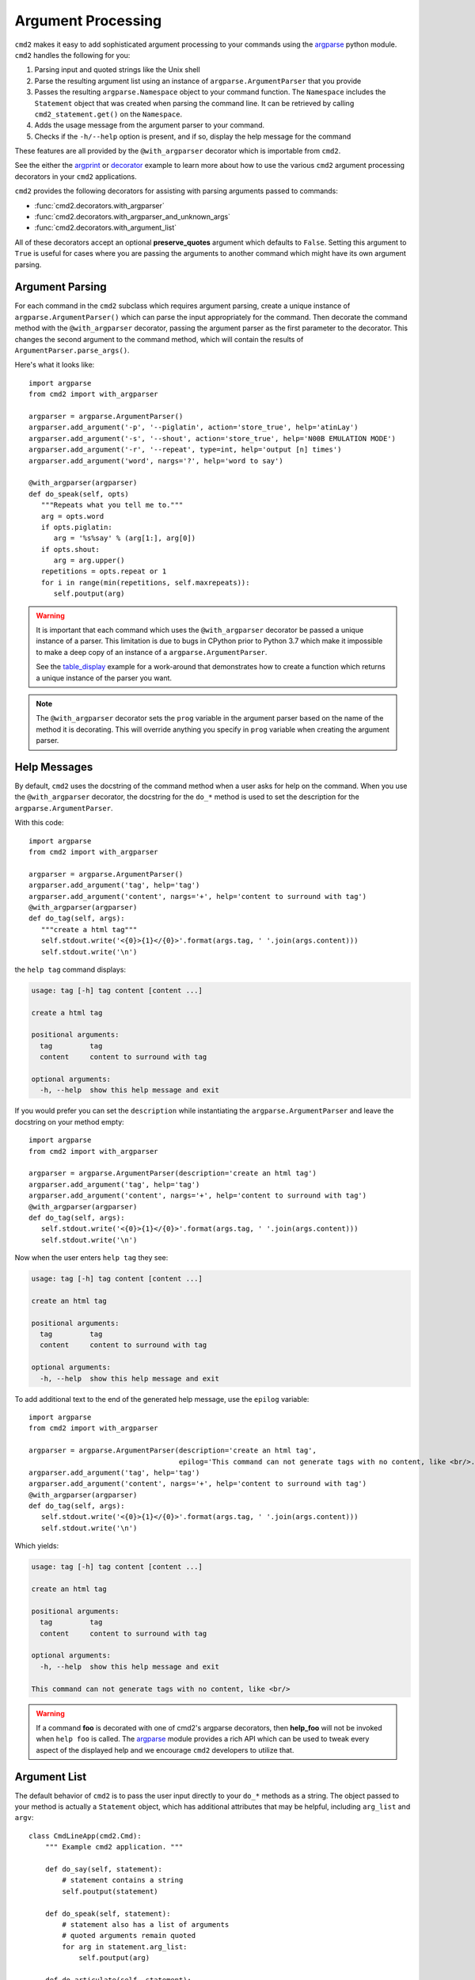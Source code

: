 Argument Processing
===================

``cmd2`` makes it easy to add sophisticated argument processing to your
commands using the `argparse
<https://docs.python.org/3/library/argparse.html>`_ python module. ``cmd2``
handles the following for you:

1. Parsing input and quoted strings like the Unix shell

2. Parse the resulting argument list using an instance of
   ``argparse.ArgumentParser`` that you provide

3. Passes the resulting ``argparse.Namespace`` object to your command function.
   The ``Namespace`` includes the ``Statement`` object that was created when
   parsing the command line. It can be retrieved by calling
   ``cmd2_statement.get()`` on the ``Namespace``.

4. Adds the usage message from the argument parser to your command.

5. Checks if the ``-h/--help`` option is present, and if so, display the help
   message for the command

These features are all provided by the ``@with_argparser`` decorator which is
importable from ``cmd2``.

See the either the argprint_ or decorator_ example to learn more about how to
use the various ``cmd2`` argument processing decorators in your ``cmd2``
applications.

.. _argprint: https://github.com/python-cmd2/cmd2/blob/master/examples/arg_print.py
.. _decorator: https://github.com/python-cmd2/cmd2/blob/master/examples/decorator_example.py

``cmd2`` provides the following decorators for assisting with parsing arguments
passed to commands:

* :func:`cmd2.decorators.with_argparser`
* :func:`cmd2.decorators.with_argparser_and_unknown_args`
* :func:`cmd2.decorators.with_argument_list`

All of these decorators accept an optional **preserve_quotes** argument which
defaults to ``False``. Setting this argument to ``True`` is useful for cases
where you are passing the arguments to another command which might have its own
argument parsing.


Argument Parsing
----------------

For each command in the ``cmd2`` subclass which requires argument parsing,
create a unique instance of ``argparse.ArgumentParser()`` which can parse the
input appropriately for the command. Then decorate the command method with the
``@with_argparser`` decorator, passing the argument parser as the first
parameter to the decorator. This changes the second argument to the command
method, which will contain the results of ``ArgumentParser.parse_args()``.

Here's what it looks like::

      import argparse
      from cmd2 import with_argparser

      argparser = argparse.ArgumentParser()
      argparser.add_argument('-p', '--piglatin', action='store_true', help='atinLay')
      argparser.add_argument('-s', '--shout', action='store_true', help='N00B EMULATION MODE')
      argparser.add_argument('-r', '--repeat', type=int, help='output [n] times')
      argparser.add_argument('word', nargs='?', help='word to say')

      @with_argparser(argparser)
      def do_speak(self, opts)
         """Repeats what you tell me to."""
         arg = opts.word
         if opts.piglatin:
            arg = '%s%say' % (arg[1:], arg[0])
         if opts.shout:
            arg = arg.upper()
         repetitions = opts.repeat or 1
         for i in range(min(repetitions, self.maxrepeats)):
            self.poutput(arg)

.. warning::

    It is important that each command which uses the ``@with_argparser``
    decorator be passed a unique instance of a parser.  This limitation is due
    to bugs in CPython prior to Python 3.7 which make it impossible to make a
    deep copy of an instance of a ``argparse.ArgumentParser``.

    See the table_display_ example for a work-around that demonstrates how to
    create a function which returns a unique instance of the parser you want.


.. note::

   The ``@with_argparser`` decorator sets the ``prog`` variable in the argument
   parser based on the name of the method it is decorating. This will override
   anything you specify in ``prog`` variable when creating the argument parser.

.. _table_display: https://github.com/python-cmd2/cmd2/blob/master/examples/table_display.py


Help Messages
-------------

By default, ``cmd2`` uses the docstring of the command method when a user asks
for help on the command. When you use the ``@with_argparser`` decorator, the
docstring for the ``do_*`` method is used to set the description for the
``argparse.ArgumentParser``.

With this code::

   import argparse
   from cmd2 import with_argparser

   argparser = argparse.ArgumentParser()
   argparser.add_argument('tag', help='tag')
   argparser.add_argument('content', nargs='+', help='content to surround with tag')
   @with_argparser(argparser)
   def do_tag(self, args):
      """create a html tag"""
      self.stdout.write('<{0}>{1}</{0}>'.format(args.tag, ' '.join(args.content)))
      self.stdout.write('\n')

the ``help tag`` command displays:

.. code-block:: text

   usage: tag [-h] tag content [content ...]

   create a html tag

   positional arguments:
     tag         tag
     content     content to surround with tag

   optional arguments:
     -h, --help  show this help message and exit


If you would prefer you can set the ``description`` while instantiating the
``argparse.ArgumentParser`` and leave the docstring on your method empty::

   import argparse
   from cmd2 import with_argparser

   argparser = argparse.ArgumentParser(description='create an html tag')
   argparser.add_argument('tag', help='tag')
   argparser.add_argument('content', nargs='+', help='content to surround with tag')
   @with_argparser(argparser)
   def do_tag(self, args):
      self.stdout.write('<{0}>{1}</{0}>'.format(args.tag, ' '.join(args.content)))
      self.stdout.write('\n')

Now when the user enters ``help tag`` they see:

.. code-block:: text

   usage: tag [-h] tag content [content ...]

   create an html tag

   positional arguments:
     tag         tag
     content     content to surround with tag

   optional arguments:
     -h, --help  show this help message and exit


To add additional text to the end of the generated help message, use the ``epilog`` variable::

   import argparse
   from cmd2 import with_argparser

   argparser = argparse.ArgumentParser(description='create an html tag',
                                       epilog='This command can not generate tags with no content, like <br/>.')
   argparser.add_argument('tag', help='tag')
   argparser.add_argument('content', nargs='+', help='content to surround with tag')
   @with_argparser(argparser)
   def do_tag(self, args):
      self.stdout.write('<{0}>{1}</{0}>'.format(args.tag, ' '.join(args.content)))
      self.stdout.write('\n')

Which yields:

.. code-block:: text

   usage: tag [-h] tag content [content ...]

   create an html tag

   positional arguments:
     tag         tag
     content     content to surround with tag

   optional arguments:
     -h, --help  show this help message and exit

   This command can not generate tags with no content, like <br/>

.. warning::

    If a command **foo** is decorated with one of cmd2's argparse decorators,
    then **help_foo** will not be invoked when ``help foo`` is called.  The
    argparse_ module provides a rich API which can be used to tweak every
    aspect of the displayed help and we encourage ``cmd2`` developers to
    utilize that.

.. _argparse: https://docs.python.org/3/library/argparse.html


Argument List
-------------

The default behavior of ``cmd2`` is to pass the user input directly to your
``do_*`` methods as a string. The object passed to your method is actually a
``Statement`` object, which has additional attributes that may be helpful,
including ``arg_list`` and ``argv``::

    class CmdLineApp(cmd2.Cmd):
        """ Example cmd2 application. """

        def do_say(self, statement):
            # statement contains a string
            self.poutput(statement)

        def do_speak(self, statement):
            # statement also has a list of arguments
            # quoted arguments remain quoted
            for arg in statement.arg_list:
                self.poutput(arg)

        def do_articulate(self, statement):
            # statement.argv contains the command
            # and the arguments, which have had quotes
            # stripped
            for arg in statement.argv:
                self.poutput(arg)


If you don't want to access the additional attributes on the string passed to
you``do_*`` method you can still have ``cmd2`` apply shell parsing rules to the
user input and pass you a list of arguments instead of a string. Apply the
``@with_argument_list`` decorator to those methods that should receive an
argument list instead of a string::

    from cmd2 import with_argument_list

    class CmdLineApp(cmd2.Cmd):
        """ Example cmd2 application. """

        def do_say(self, cmdline):
            # cmdline contains a string
            pass

        @with_argument_list
        def do_speak(self, arglist):
            # arglist contains a list of arguments
            pass


Unknown Positional Arguments
----------------------------

If you want all unknown arguments to be passed to your command as a list of
strings, then decorate the command method with the
``@with_argparser_and_unknown_args`` decorator.

Here's what it looks like::

    import argparse
    from cmd2 import with_argparser_and_unknown_args

    dir_parser = argparse.ArgumentParser()
    dir_parser.add_argument('-l', '--long', action='store_true', help="display in long format with one item per line")

    @with_argparser(dir_parser, with_unknown_args=True)
    def do_dir(self, args, unknown):
        """List contents of current directory."""
        # No arguments for this command
        if unknown:
            self.perror("dir does not take any positional arguments:")
            self.do_help('dir')
            self.last_result = CommandResult('', 'Bad arguments')
            return

        # Get the contents as a list
        contents = os.listdir(self.cwd)

        ...

Using A Custom Namespace
------------------------

In some cases, it may be necessary to write custom ``argparse`` code that is
dependent on state data of your application.  To support this ability while
still allowing use of the decorators, both ``@with_argparser`` and
``@with_argparser_and_unknown_args`` have an optional argument called
``ns_provider``.

``ns_provider`` is a Callable that accepts a ``cmd2.Cmd`` object as an argument
and returns an ``argparse.Namespace``::

    Callable[[cmd2.Cmd], argparse.Namespace]

For example::

    def settings_ns_provider(self) -> argparse.Namespace:
        """Populate an argparse Namespace with current settings"""
        ns = argparse.Namespace()
        ns.app_settings = self.settings
        return ns

To use this function with the argparse decorators, do the following::

    @with_argparser(my_parser, ns_provider=settings_ns_provider)

The Namespace is passed by the decorators to the ``argparse`` parsing functions
which gives your custom code access to the state data it needs for its parsing
logic.

Subcommands
------------

Subcommands are supported for commands using either the ``@with_argparser`` or
``@with_argparser_and_unknown_args`` decorator.  The syntax for supporting them
is based on argparse sub-parsers.

You may add multiple layers of subcommands for your command. ``cmd2`` will
automatically traverse and tab complete subcommands for all commands using
argparse.

See the subcommands_ example to learn more about how to
use subcommands in your ``cmd2`` application.

.. _subcommands: https://github.com/python-cmd2/cmd2/blob/master/examples/subcommands.py


Argparse Extensions
-------------------

``cmd2`` augments the standard ``argparse.nargs`` with range tuple capability:

- ``nargs=(5,)`` - accept 5 or more items
- ``nargs=(8, 12)`` - accept 8 to 12 items

``cmd2`` also provides the :class:`cmd2.argparse_custom.Cmd2ArgumentParser`
class which inherits from ``argparse.ArgumentParser`` and improves error and
help output.


Decorator Order
---------------

If you are using custom decorators in combination with either
``@cmd2.with_argparser`` or ``@cmd2.with_argparser_and_unknown_args``, then the
order of your custom decorator(s) relative to the ``cmd2`` decorator matters
when it comes to runtime behavior and ``argparse`` errors.  There is nothing
``cmd2``-specific here, this is just a side-effect of how decorators work in
Python.  To learn more about how decorators work, see decorator_primer_.

If you want your custom decorator's runtime behavior to occur in the case of
an ``argparse`` error, then that decorator needs to go **after** the
``argparse`` one, e.g.::

    @cmd2.with_argparser(foo_parser)
    @my_decorator
    def do_foo(self, args: argparse.Namespace) -> None:
        """foo docs"""
        pass

However, if you do NOT want the custom decorator runtime behavior to occur
even in the case of an `argparse` error, then that decorator needs to go
**before** the ``arpgarse`` one, e.g.::

    @my_decorator
    @cmd2.with_argparser(bar_parser)
    def do_bar(self, args: argparse.Namespace) -> None:
        """bar docs"""
        pass

The help_categories_ example demonstrates both above cases in a concrete
fashion.

.. _decorator_primer: https://realpython.com/primer-on-python-decorators
.. _help_categories: https://github.com/python-cmd2/cmd2/blob/master/examples/help_categories.py


Reserved Argument Names
-----------------------
``cmd2`` argparse decorators add the following attributes to argparse
Namespaces. To avoid naming collisions, do not use any of the names for your
argparse arguments.

- ``cmd2_statement`` - ``cmd2.Cmd2AttributeWrapper`` object containing
  ``cmd2.Statement`` object that was created when parsing the command line.
- ``__statement__`` - ``cmd2.Statement`` object that was created when parsing
  the command line. (This is deprecated and will be removed in 2.0.0.) Use
  ``cmd2_statement`` instead.

- ``__subcmd_handler__`` - used by cmd2 to identify the handler for a
  subcommand created with ``@cmd2.as_subcommand_to`` decorator.
- ``cmd2_handler`` - ``cmd2.Cmd2AttributeWrapper`` object containing
  a subcommand handler function or ``None`` if one was not set.
